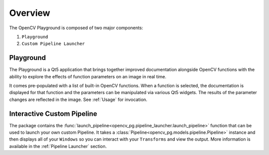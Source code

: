 Overview
========
The OpenCV Playground is composed of two major components:

#. ``Playground``
#. ``Custom Pipeline Launcher``

Playground
----------
The Playground is a Qt5 application that brings together improved documentation alongside OpenCV functions with the ability to explore the effects of function parameters on an image in real time.

It comes pre-populated with a list of built-in OpenCV functions. When a function is selected, the documentation is displayed for that function and the parameters can be manipulated via various Qt5 widgets. The results of the parameter changes are reflected in the image. See :ref:`Usage` for invocation.

Interactive Custom Pipeline
---------------------------
The package contains the :func:`launch_pipeline<opencv_pg.pipeline_launcher.launch_pipeline>` function that can be used to launch your own custom Pipeline. It takes a :class:`Pipeline<opencv_pg.models.pipeline.Pipeline>` instance and then displays all of your ``Windows`` so you can interact with your ``Transforms`` and view the output. More information is available in the :ref:`Pipeline Launcher` section.

